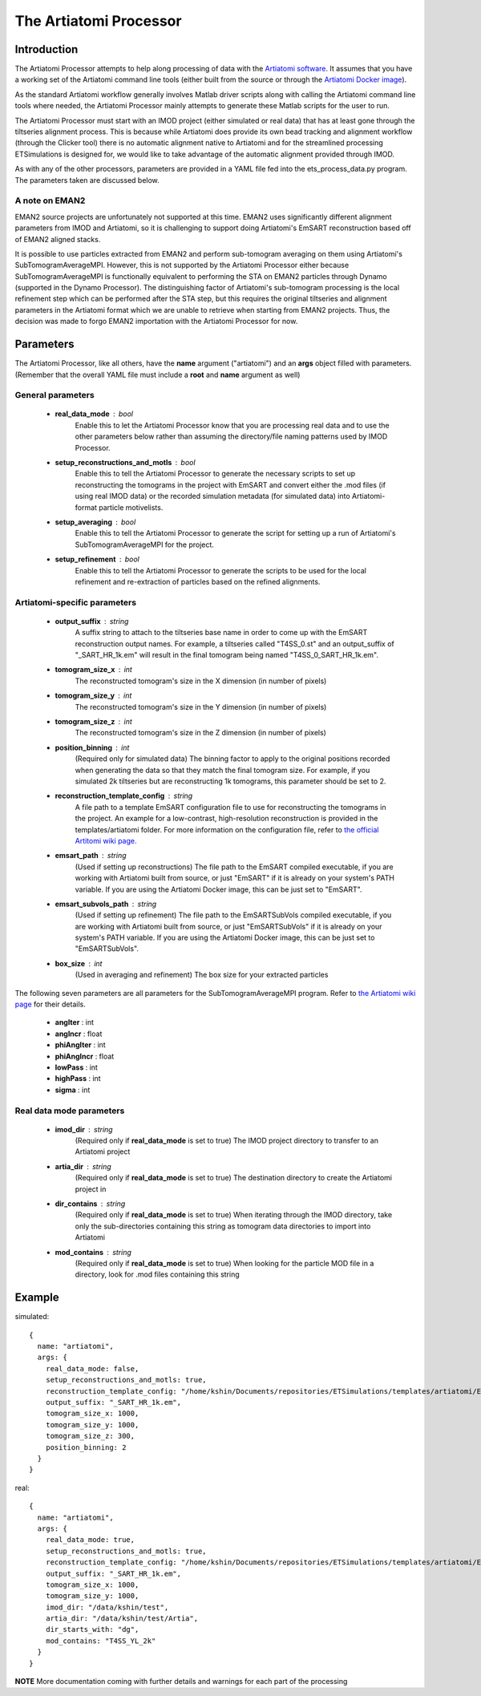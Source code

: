 .. _artiatomi_processor:

The Artiatomi Processor
=======================

Introduction
------------

The Artiatomi Processor attempts to help along processing of data with the `Artiatomi software <https://github.com/uermel/Artiatomi>`_. It assumes that you have a working set of the Artiatomi command line tools (either built from the source or through the `Artiatomi Docker image <https://github.com/kmshin1397/artiatomi-tools>`_).

As the standard Artiatomi workflow generally involves Matlab driver scripts along with calling the Artiatomi command line tools where needed, the Artiatomi Processor mainly attempts to generate these Matlab scripts for the user to run.

The Artiatomi Processor must start with an IMOD project (either simulated or real data) that has at least gone through the tiltseries alignment process. This is because while Artiatomi does provide its own bead tracking and alignment workflow (through the Clicker tool) there is no automatic alignment native to Artiatomi and for the streamlined processing ETSimulations is designed for, we would like to take advantage of the automatic alignment provided through IMOD.

As with any of the other processors, parameters are provided in a YAML file fed into the ets\_process\_data.py program. The parameters taken are discussed below.

A note on EMAN2
^^^^^^^^^^^^^^^
EMAN2 source projects are unfortunately not supported at this time. EMAN2 uses significantly different alignment parameters from IMOD and Artiatomi, so it is challenging to support doing Artiatomi's EmSART reconstruction based off of EMAN2 aligned stacks.

It is possible to use particles extracted from EMAN2 and perform sub-tomogram averaging on them using Artiatomi's SubTomogramAverageMPI. However, this is not supported by the Artiatomi Processor either because SubTomogramAverageMPI is functionally equivalent to performing the STA on EMAN2 particles through Dynamo (supported in the Dynamo Processor). The distinguishing factor of Artiatomi's sub-tomogram processing is the local refinement step which can be performed after the STA step, but this requires the original tiltseries and alignment parameters in the Artiatomi format which we are unable to retrieve when starting from EMAN2 projects. Thus, the decision was made to forgo EMAN2 importation with the Artiatomi Processor for now.


Parameters
----------

The Artiatomi Processor, like all others, have the **name** argument ("artiatomi") and an **args** object filled with parameters. (Remember that the overall YAML file must include a **root** and **name** argument as well)

General parameters
^^^^^^^^^^^^^^^^^^

    * **real_data_mode** : bool
        Enable this to let the Artiatomi Processor know that you are processing real data and to use the other parameters below rather than assuming the directory/file naming patterns used by IMOD Processor.

    * **setup_reconstructions_and_motls** : bool
        Enable this to tell the Artiatomi Processor to generate the necessary scripts to set up reconstructing the tomograms in the project with EmSART and convert either the .mod files (if using real IMOD data) or the recorded simulation metadata (for simulated data) into Artiatomi-format particle motivelists.

    * **setup_averaging** : bool
        Enable this to tell the Artiatomi Processor to generate the script for setting up a run of Artiatomi's SubTomogramAverageMPI for the project.

    * **setup_refinement** : bool
        Enable this to tell the Artiatomi Processor to generate the scripts to be used for the local refinement and re-extraction of particles based on the refined alignments.

Artiatomi-specific parameters
^^^^^^^^^^^^^^^^^^^^^^^^^^^^^

    * **output_suffix** : string
        A suffix string to attach to the tiltseries base name in order to come up with the EmSART reconstruction output names. For example, a tiltseries called "T4SS_0.st" and an output_suffix of "_SART_HR_1k.em" will result in the final tomogram being named "T4SS_0_SART_HR_1k.em".

    * **tomogram_size_x** : int
        The reconstructed tomogram's size in the X dimension (in number of pixels)

    * **tomogram_size_y** : int
        The reconstructed tomogram's size in the Y dimension (in number of pixels)

    * **tomogram_size_z** : int
        The reconstructed tomogram's size in the Z dimension (in number of pixels)

    * **position_binning** : int
        (Required only for simulated data) The binning factor to apply to the original positions recorded when generating the data so that they match the final tomogram size. For example, if you simulated 2k tiltseries but are reconstructing 1k tomograms, this parameter should be set to 2.

    * **reconstruction_template_config** : string
        A file path to a template EmSART configuration file to use for reconstructing the tomograms in the project. An example for a low-contrast, high-resolution reconstruction is provided in the templates/artiatomi folder. For more information on the configuration file, refer to `the official Artitomi wiki page. <https://github.com/uermel/Artiatomi/wiki/EmSART-%28cfg-file%29>`_

    * **emsart_path** : string
        (Used if setting up reconstructions) The file path to the EmSART compiled executable, if you are working with Artiatomi built from source, or just "EmSART" if it is already on your system's PATH variable. If you are using the Artiatomi Docker image, this can be just set to "EmSART".

    * **emsart_subvols_path** : string
        (Used if setting up refinement) The file path to the EmSARTSubVols compiled executable, if you are working with Artiatomi built from source, or just "EmSARTSubVols" if it is already on your system's PATH variable. If you are using the Artiatomi Docker image, this can be just set to "EmSARTSubVols".

    * **box_size** : int
        (Used in averaging and refinement) The box size for your extracted particles

The following seven parameters are all parameters for the SubTomogramAverageMPI program. Refer to `the Artiatomi wiki page <https://github.com/uermel/Artiatomi/wiki/SubTomogramAverageMPI-%28cfg-file%29>`_ for their details.

    * **angIter** : int

    * **angIncr** : float

    * **phiAngIter** : int

    * **phiAngIncr** : float

    * **lowPass** : int

    * **highPass** : int

    * **sigma** : int

Real data mode parameters
^^^^^^^^^^^^^^^^^^^^^^^^^^^
    * **imod_dir** : string
        (Required only if **real\_data\_mode** is set to true) The IMOD project directory to transfer to an Artiatomi project

    * **artia_dir** : string
        (Required only if **real\_data\_mode** is set to true) The destination directory to create the Artiatomi project in

    * **dir_contains** : string
        (Required only if **real\_data\_mode** is set to true) When iterating through the IMOD directory, take only the sub-directories containing this string as tomogram data directories to import into Artiatomi

    * **mod_contains** : string
        (Required only if **real\_data\_mode** is set to true) When looking for the particle MOD file in a directory, look for .mod files containing this string


Example
-------

simulated: ::

    {
      name: "artiatomi",
      args: {
        real_data_mode: false,
        setup_reconstructions_and_motls: true,
        reconstruction_template_config: "/home/kshin/Documents/repositories/ETSimulations/templates/artiatomi/EmSART_HR.cfg",
        output_suffix: "_SART_HR_1k.em",
        tomogram_size_x: 1000,
        tomogram_size_y: 1000,
        tomogram_size_z: 300,
        position_binning: 2
      }
    }


real: ::

    {
      name: "artiatomi",
      args: {
        real_data_mode: true,
        setup_reconstructions_and_motls: true,
        reconstruction_template_config: "/home/kshin/Documents/repositories/ETSimulations/templates/artiatomi/EmSART_HR.cfg",
        output_suffix: "_SART_HR_1k.em",
        tomogram_size_x: 1000,
        tomogram_size_y: 1000,
        imod_dir: "/data/kshin/test",
        artia_dir: "/data/kshin/test/Artia",
        dir_starts_with: "dg",
        mod_contains: "T4SS_YL_2k"
      }
    }


**NOTE** More documentation coming with further details and warnings for each part of the processing